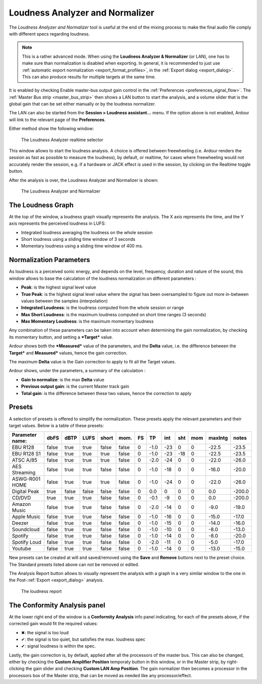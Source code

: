 .. _loudness_analyzer:

Loudness Analyzer and Normalizer
=================================

The *Loudness Analyzer and Normalizer* tool is useful at the end of the
mixing process to make the final audio file comply with different specs
regarding loudness.

.. note::
   This is a rather advanced mode. When using the **Loudness Analyzer &
   Normalizer** (or LAN), one has to make sure than normalization is
   disabled when exporting. In general, it is recommended to just use
   :ref:`automatic export normalization <export_format_profiles>`, in
   the :ref:`Export dialog <export_dialog>`. This can also produce
   results for multiple targets at the same time.

It is enabled by checking Enable master-bus output gain control in the
:ref:`Preferences <preferences_signal_flow>`. The :ref:`Master Bus strip
<master_bus_strip>` then shows a LAN button to start the analysis, and a
volume slider that is the global gain that can be set either manually or
by the loudness normalizer.

The LAN can also be started from the **Session > Loudness assistant…**
menu. If the option above is not enabled, Ardour will link to the
relevant page of the **Preferences**.

Either method show the following window:

.. figure:: images/pre_loudness.png
   :alt: The Loudness Analyzer realtime selector
   :width: 60.0%

   The Loudness Analyzer realtime selector

This window allows to start the loudness analysis. A choice is offered
between freewheeling (i.e. Ardour renders the session as fast as
possible to measure the loudness), by default, or realtime, for cases
where freewheeling would not accurately render the session, e.g. if a
hardware or JACK effect is used in the session, by clicking on the
Realtime toggle button.

After the analysis is over, the Loudness Analyzer and Normalizer is
shown:

.. figure:: images/loudness_analyzer.png
   :alt: The Loudness Analyzer and Normalizer

   The Loudness Analyzer and Normalizer

.. _loudness-graph:

The Loudness Graph
------------------

At the top of the window, a loudness graph visually represents the
analysis. The X axis represents the time, and the Y axis represents the
perceived loudness in LUFS:

-  Integrated loudness averaging the loudness on the whole session
-  Short loudness using a sliding time window of 3 seconds
-  Momentary loudness using a sliding time window of 400 ms.

Normalization Parameters
------------------------

As loudness is a perceived sonic energy, and depends on the level,
frequency, duration and nature of the sound, this window allows to base
the calculation of the loudness normalization on different parameters :

-  **Peak**: is the highest signal level value
-  **True Peak**: is the highest signal level value where the signal has
   been oversampled to figure out more in-between values between the
   samples (interpolation)
-  **Integrated Loudness**: is the loudness computed from the whole
   session or range
-  **Max Short Loudness**: is the maximum loudness computed on short time
   ranges (3 seconds)
-  **Max Momentary Loudness**: is the maximum momentary loudness

Any combination of these parameters can be taken into account when
determining the gain normalization, by checking its momentary button,
and setting a ***Target*** value.

Ardour shows both the ***Measured*** value of the parameters, and the
**Delta** value, i.e. the difference between the **Target*** and
**Measured*** values, hence the gain correction.

The maximum **Delta** value is the Gain correction to apply to fit all
the Target values.

Ardour shows, under the parameters, a summary of the calculation :

-  **Gain to normalize**: is the max **Delta** value
-  **Previous output gain**: is the current Master track gain
-  **Total gain**: is the difference between these two values, hence the
   correction to apply

Presets
-------

A selection of presets is offered to simplify the normalization. These
presets apply the relevant parameters and their target values. Below is
a table of these presets:

+-----------------+-------+-------+-------+-------+-------+----+------+-----+-----+-----+---------+--------+
| Parameter name: | dbFS  | dBTP  | LUFS  | short | mom.  | FS | TP   | int | sht | mom | maxIntg | notes  |
+=================+=======+=======+=======+=======+=======+====+======+=====+=====+=====+=========+========+
| EBU R128        | false | true  | true  | false | false | 0  | -1.0 | -23 | 0   | 0   | -22.5   | -23.5  |
+-----------------+-------+-------+-------+-------+-------+----+------+-----+-----+-----+---------+--------+
| EBU R128 S1     | false | true  | true  | true  | false | 0  | -1.0 | -23 | -18 | 0   | -22.5   | -23.5  |
+-----------------+-------+-------+-------+-------+-------+----+------+-----+-----+-----+---------+--------+
| ATSC A/85       | false | true  | true  | true  | false | 0  | -2.0 | -24 | 0   | 0   | -22.0   | -26.0  |
+-----------------+-------+-------+-------+-------+-------+----+------+-----+-----+-----+---------+--------+
| AES Streaming   | false | true  | true  | false | false | 0  | -1.0 | -18 | 0   | 0   | -16.0   | -20.0  |
+-----------------+-------+-------+-------+-------+-------+----+------+-----+-----+-----+---------+--------+
| ASWG-R001 HOME  | false | true  | true  | true  | false | 0  | -1.0 | -24 | 0   | 0   | -22.0   | -26.0  |
+-----------------+-------+-------+-------+-------+-------+----+------+-----+-----+-----+---------+--------+
| Digital Peak    | true  | false | false | false | false | 0  | 0.0  | 0   | 0   | 0   | 0.0     | -200.0 |
+-----------------+-------+-------+-------+-------+-------+----+------+-----+-----+-----+---------+--------+
| CD/DVD          | true  | true  | true  | false | false | 0  | -0.1 | -9  | 0   | 0   | 0.0     | -200.0 |
+-----------------+-------+-------+-------+-------+-------+----+------+-----+-----+-----+---------+--------+
| Amazon Music    | false | true  | true  | false | false | 0  | -2.0 | -14 | 0   | 0   | -9.0    | -19.0  |
+-----------------+-------+-------+-------+-------+-------+----+------+-----+-----+-----+---------+--------+
| Apple Music     | false | true  | true  | false | false | 0  | -1.0 | -16 | 0   | 0   | -15.0   | -17.0  |
+-----------------+-------+-------+-------+-------+-------+----+------+-----+-----+-----+---------+--------+
| Deezer          | false | true  | true  | false | false | 0  | -1.0 | -15 | 0   | 0   | -14.0   | -16.0  |
+-----------------+-------+-------+-------+-------+-------+----+------+-----+-----+-----+---------+--------+
| Soundcloud      | false | true  | true  | false | false | 0  | -1.0 | -10 | 0   | 0   | -8.0    | -13.0  |
+-----------------+-------+-------+-------+-------+-------+----+------+-----+-----+-----+---------+--------+
| Spotify         | false | true  | true  | false | false | 0  | -1.0 | -14 | 0   | 0   | -8.0    | -20.0  |
+-----------------+-------+-------+-------+-------+-------+----+------+-----+-----+-----+---------+--------+
| Spotify Loud    | false | true  | true  | false | false | 0  | -2.0 | -11 | 0   | 0   | -5.0    | -17.0  |
+-----------------+-------+-------+-------+-------+-------+----+------+-----+-----+-----+---------+--------+
| Youtube         | false | true  | true  | false | false | 0  | -1.0 | -14 | 0   | 0   | -13.0   | -15.0  |
+-----------------+-------+-------+-------+-------+-------+----+------+-----+-----+-----+---------+--------+

New presets can be created at will and saved/removed using the **Save**
and **Remove** buttons next to the preset choice. The Standard presets
listed above can not be removed or edited.

The Analysis Report button allows to visually represent the analysis
with a graph in a very similar window to the one in the
Post-:ref:`Export <export_dialog>` analysis.

.. figure:: images/export-loudness-report.png
   :alt: The loudness report
   :width: 75.0%

   The loudness report

.. _conformity-analysis-panel:

The Conformity Analysis panel
-----------------------------

At the lower right end of the window is a **Conformity Analysis** info
panel indicating, for each of the presets above, if the corrected gain
would fit the required values:

-  ✖: the signal is too loud
-  ✔: the signal is too quiet, but satisfies the max. loudness spec
-  ✔: signal loudness is within the spec.

Lastly, the gain correction is, by default, applied after all the
processors of the master bus. This can also be changed, either by
checking the **Custom Amplifier Position** temporaty button in this window,
or in the Master strip, by right-clicking the gain slider and checking
**Custom LAN Amp Position**. The gain normalizer then becomes a processor in
the processors box of the Master strip, that can be moved as needed like
any processor/effect.
